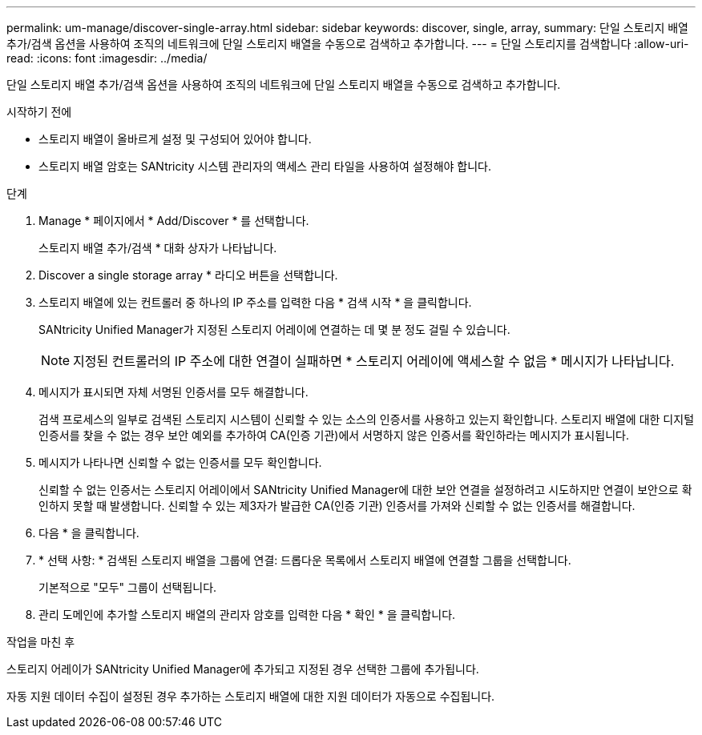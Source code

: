 ---
permalink: um-manage/discover-single-array.html 
sidebar: sidebar 
keywords: discover, single, array, 
summary: 단일 스토리지 배열 추가/검색 옵션을 사용하여 조직의 네트워크에 단일 스토리지 배열을 수동으로 검색하고 추가합니다. 
---
= 단일 스토리지를 검색합니다
:allow-uri-read: 
:icons: font
:imagesdir: ../media/


[role="lead"]
단일 스토리지 배열 추가/검색 옵션을 사용하여 조직의 네트워크에 단일 스토리지 배열을 수동으로 검색하고 추가합니다.

.시작하기 전에
* 스토리지 배열이 올바르게 설정 및 구성되어 있어야 합니다.
* 스토리지 배열 암호는 SANtricity 시스템 관리자의 액세스 관리 타일을 사용하여 설정해야 합니다.


.단계
. Manage * 페이지에서 * Add/Discover * 를 선택합니다.
+
스토리지 배열 추가/검색 * 대화 상자가 나타납니다.

. Discover a single storage array * 라디오 버튼을 선택합니다.
. 스토리지 배열에 있는 컨트롤러 중 하나의 IP 주소를 입력한 다음 * 검색 시작 * 을 클릭합니다.
+
SANtricity Unified Manager가 지정된 스토리지 어레이에 연결하는 데 몇 분 정도 걸릴 수 있습니다.

+
[NOTE]
====
지정된 컨트롤러의 IP 주소에 대한 연결이 실패하면 * 스토리지 어레이에 액세스할 수 없음 * 메시지가 나타납니다.

====
. 메시지가 표시되면 자체 서명된 인증서를 모두 해결합니다.
+
검색 프로세스의 일부로 검색된 스토리지 시스템이 신뢰할 수 있는 소스의 인증서를 사용하고 있는지 확인합니다. 스토리지 배열에 대한 디지털 인증서를 찾을 수 없는 경우 보안 예외를 추가하여 CA(인증 기관)에서 서명하지 않은 인증서를 확인하라는 메시지가 표시됩니다.

. 메시지가 나타나면 신뢰할 수 없는 인증서를 모두 확인합니다.
+
신뢰할 수 없는 인증서는 스토리지 어레이에서 SANtricity Unified Manager에 대한 보안 연결을 설정하려고 시도하지만 연결이 보안으로 확인하지 못할 때 발생합니다. 신뢰할 수 있는 제3자가 발급한 CA(인증 기관) 인증서를 가져와 신뢰할 수 없는 인증서를 해결합니다.

. 다음 * 을 클릭합니다.
. * 선택 사항: * 검색된 스토리지 배열을 그룹에 연결: 드롭다운 목록에서 스토리지 배열에 연결할 그룹을 선택합니다.
+
기본적으로 "모두" 그룹이 선택됩니다.

. 관리 도메인에 추가할 스토리지 배열의 관리자 암호를 입력한 다음 * 확인 * 을 클릭합니다.


.작업을 마친 후
스토리지 어레이가 SANtricity Unified Manager에 추가되고 지정된 경우 선택한 그룹에 추가됩니다.

자동 지원 데이터 수집이 설정된 경우 추가하는 스토리지 배열에 대한 지원 데이터가 자동으로 수집됩니다.
